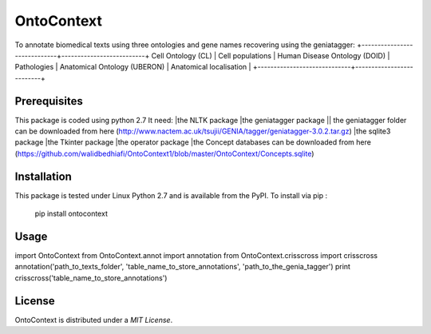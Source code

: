 OntoContext
======
To annotate biomedical texts using three ontologies and gene names recovering using the geniatagger: 
+-----------------------------+--------------------------+
Cell Ontology (CL)						|	Cell populations         |
Human Disease Ontology (DOID)	|	Pathologies              |
Anatomical Ontology (UBERON)	|	Anatomical localisation  |
+-----------------------------+--------------------------+


Prerequisites
-------------
This package is coded using python 2.7
It need: 
|the NLTK package
|the geniatagger package
|| the geniatagger folder can be downloaded from here (http://www.nactem.ac.uk/tsujii/GENIA/tagger/geniatagger-3.0.2.tar.gz) 
|the sqlite3 package 
|the Tkinter package 
|the operator package
|the Concept databases can be downloaded from here (https://github.com/walidbedhiafi/OntoContext1/blob/master/OntoContext/Concepts.sqlite)


Installation
------------
This package is tested under Linux Python 2.7 and is available from the PyPI.  
To install via pip :

     pip install ontocontext

Usage
-----

import OntoContext
from OntoContext.annot import annotation 
from OntoContext.crisscross import crisscross
annotation('path_to_texts_folder', 'table_name_to_store_annotations', 'path_to_the_genia_tagger') 
print crisscross('table_name_to_store_annotations')


License
-------
OntoContext is distributed under a `MIT License`.

